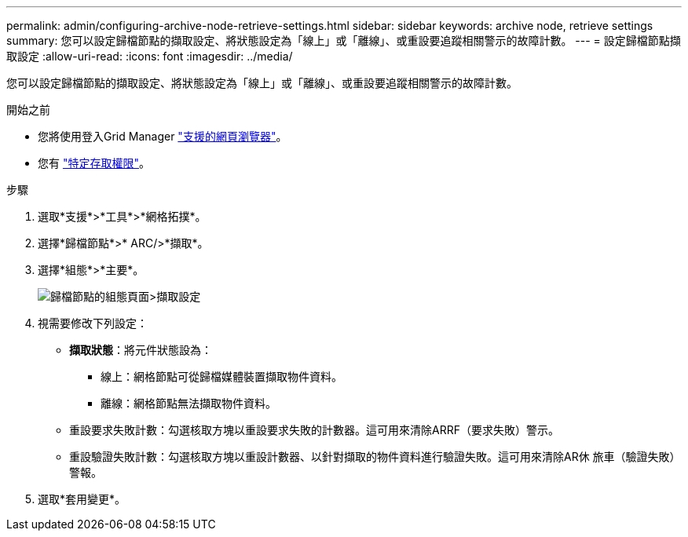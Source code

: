 ---
permalink: admin/configuring-archive-node-retrieve-settings.html 
sidebar: sidebar 
keywords: archive node, retrieve settings 
summary: 您可以設定歸檔節點的擷取設定、將狀態設定為「線上」或「離線」、或重設要追蹤相關警示的故障計數。 
---
= 設定歸檔節點擷取設定
:allow-uri-read: 
:icons: font
:imagesdir: ../media/


[role="lead"]
您可以設定歸檔節點的擷取設定、將狀態設定為「線上」或「離線」、或重設要追蹤相關警示的故障計數。

.開始之前
* 您將使用登入Grid Manager link:../admin/web-browser-requirements.html["支援的網頁瀏覽器"]。
* 您有 link:admin-group-permissions.html["特定存取權限"]。


.步驟
. 選取*支援*>*工具*>*網格拓撲*。
. 選擇*歸檔節點*>* ARC/>*擷取*。
. 選擇*組態*>*主要*。
+
image::../media/archive_node_retreive.gif[歸檔節點的組態頁面>擷取設定]

. 視需要修改下列設定：
+
** *擷取狀態*：將元件狀態設為：
+
*** 線上：網格節點可從歸檔媒體裝置擷取物件資料。
*** 離線：網格節點無法擷取物件資料。


** 重設要求失敗計數：勾選核取方塊以重設要求失敗的計數器。這可用來清除ARRF（要求失敗）警示。
** 重設驗證失敗計數：勾選核取方塊以重設計數器、以針對擷取的物件資料進行驗證失敗。這可用來清除AR休 旅車（驗證失敗）警報。


. 選取*套用變更*。

